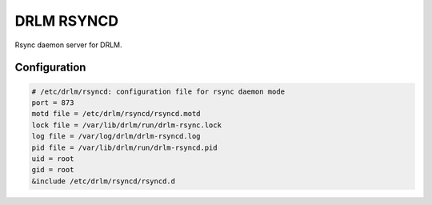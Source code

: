 DRLM RSYNCD
===========

Rsync daemon server for DRLM.


Configuration
~~~~~~~~~~~~~

.. code-block:: bash

  # /etc/drlm/rsyncd: configuration file for rsync daemon mode
  port = 873
  motd file = /etc/drlm/rsyncd/rsyncd.motd
  lock file = /var/lib/drlm/run/drlm-rsync.lock
  log file = /var/log/drlm/drlm-rsyncd.log
  pid file = /var/lib/drlm/run/drlm-rsyncd.pid
  uid = root
  gid = root
  &include /etc/drlm/rsyncd/rsyncd.d


